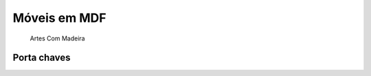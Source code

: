 Móveis em MDF
=============

   Artes Com Madeira

Porta chaves
^^^^^^^^^^^^

.. image:: _static/melissa-e-murilo.png
    :align: center

